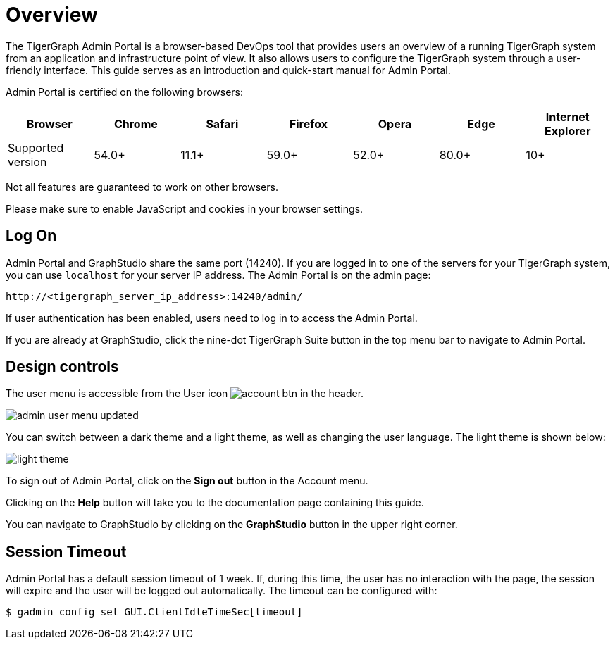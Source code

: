 = Overview
:description: An overview of GraphStudio UI.
:experimental:

The TigerGraph Admin Portal is a browser-based DevOps tool that provides users an overview of a running TigerGraph system from an application and infrastructure point of view.
It also allows users to configure the TigerGraph system through a user-friendly interface.
This guide serves as an introduction and quick-start manual for Admin Portal.

Admin Portal is certified on the following browsers:

|===
| Browser | Chrome | Safari | Firefox | Opera | Edge | Internet Explorer

| Supported version
| 54.0+
| 11.1+
| 59.0+
| 52.0+
| 80.0+
| 10+
|===

Not all features are guaranteed to work on other browsers.

Please make sure to enable JavaScript and cookies in your browser settings.

== Log On

Admin Portal and GraphStudio share the same port (14240). If you are logged in to one of the servers for your TigerGraph system, you can use `localhost` for your server IP address. The Admin Portal is on the admin page:

[source,http]
----
http://<tigergraph_server_ip_address>:14240/admin/
----

If user authentication has been enabled, users need to log in to access the Admin Portal.

If you are already at GraphStudio, click the nine-dot TigerGraph Suite button in the top menu bar to navigate to Admin Portal.

== Design controls

The user menu is accessible from the User icon image:account_btn.png[] in the header.

image::admin-user-menu-updated.png[]

You can switch between a dark theme and a light theme, as well as changing the user language.
The light theme is shown below:

image::light-theme.png[]

To sign out of Admin Portal, click on the *Sign out* button in the Account menu.

Clicking on the *Help* button will take you to the documentation page containing this guide.

You can navigate to GraphStudio by clicking on the btn:[GraphStudio] button in the upper right corner.

== Session Timeout

Admin Portal has a default session timeout of 1 week. If, during this time, the user has no interaction with the page, the session will expire and the user will be logged out automatically. The timeout can be configured with:

[source,bash]
----
$ gadmin config set GUI.ClientIdleTimeSec[timeout]
----

